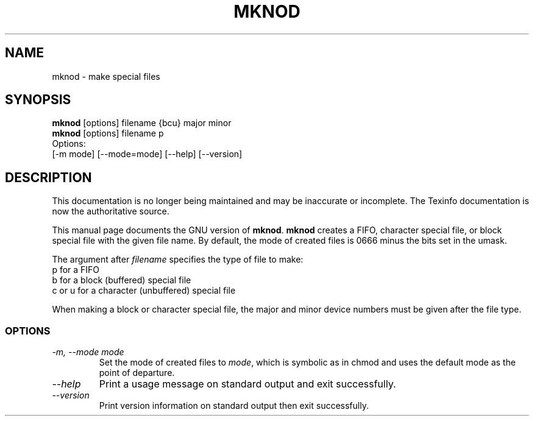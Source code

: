 .TH MKNOD 1 "GNU File Utilities" "FSF" \" -*- nroff -*-
.SH NAME
mknod \- make special files
.SH SYNOPSIS
.B mknod
[options] filename {bcu} major minor
.br
.B mknod
[options] filename p
.br
Options:
.br
[\-m mode] [\-\-mode=mode] [\-\-help] [\-\-version]
.SH DESCRIPTION
This documentation is no longer being maintained and may be inaccurate
or incomplete.  The Texinfo documentation is now the authoritative source.
.PP
This manual page
documents the GNU version of
.BR mknod .
.B mknod
creates a FIFO, character special file, or block special file
with the given file name.  By default, the mode of
created files is 0666 minus the bits set in the umask.
.PP
The argument after
.I filename
specifies the type of file to make:
.nf
p for a FIFO
b for a block (buffered) special file
c or u for a character (unbuffered) special file
.fi
.PP
When making a block or character special file, the major and minor
device numbers must be given after the file type.
.SS OPTIONS
.TP
.I "\-m, \-\-mode mode"
Set the mode of created files to
.IR mode ,
which is symbolic as in chmod and uses the default mode as the point of
departure.
.TP
.I "\-\-help"
Print a usage message on standard output and exit successfully.
.TP
.I "\-\-version"
Print version information on standard output then exit successfully.
